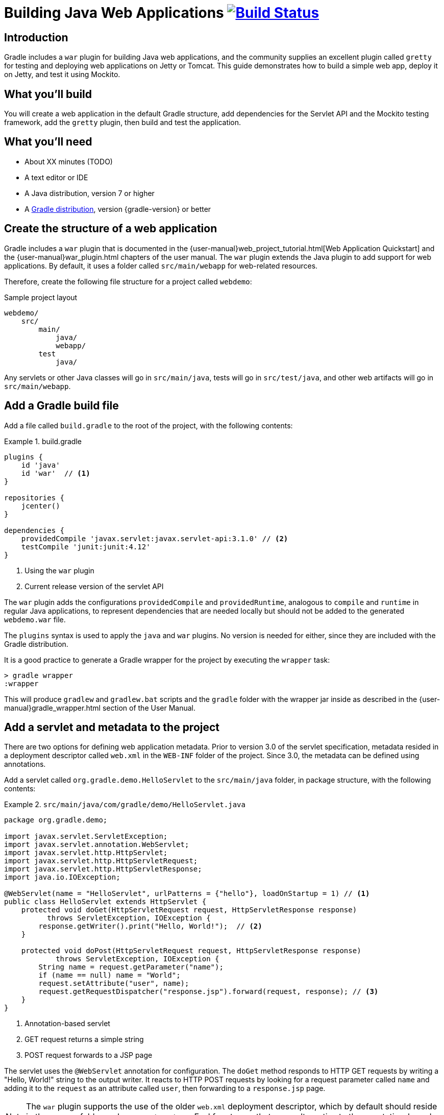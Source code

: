 = Building Java Web Applications image:https://travis-ci.org/{repo-path}.svg?branch=master["Build Status", link="https://travis-ci.org/{repo-path}"]

== Introduction

Gradle includes a `war` plugin for building Java web applications, and the community supplies an excellent plugin called `gretty` for testing and deploying web applications on Jetty or Tomcat. This guide demonstrates how to build a simple web app, deploy it on Jetty, and test it using Mockito.

== What you'll build

You will create a web application in the default Gradle structure, add dependencies for the Servlet API and the Mockito testing framework, add the `gretty` plugin, then build and test the application.

== What you'll need

* About XX minutes (TODO)
* A text editor or IDE
* A Java distribution, version 7 or higher
* A https://gradle.org/install[Gradle distribution], version {gradle-version} or better

== Create the structure of a web application

Gradle includes a `war` plugin that is documented in the  {user-manual}web_project_tutorial.html[Web Application Quickstart] and the {user-manual}war_plugin.html chapters of the user manual. The `war` plugin extends the Java plugin to add support for web applications. By default, it uses a folder called `src/main/webapp` for web-related resources.

Therefore, create the following file structure for a project called `webdemo`:

.Sample project layout
----
webdemo/
    src/
        main/
            java/
            webapp/
        test
            java/
----

Any servlets or other Java classes will go in `src/main/java`, tests will go in `src/test/java`, and other web artifacts will go in `src/main/webapp`.

== Add a Gradle build file

Add a file called `build.gradle` to the root of the project, with the following contents:

.build.gradle
====
[source,groovy]
----
plugins {
    id 'java'
    id 'war'  // <1>
}

repositories {
    jcenter()
}

dependencies {
    providedCompile 'javax.servlet:javax.servlet-api:3.1.0' // <2>
    testCompile 'junit:junit:4.12'
}
----
<1> Using the `war` plugin
<2> Current release version of the servlet API
====

The `war` plugin adds the configurations `providedCompile` and `providedRuntime`, analogous to `compile` and `runtime` in regular Java applications, to represent dependencies that are needed locally but should not be added to the generated `webdemo.war` file.

The `plugins` syntax is used to apply the `java` and `war` plugins. No version is needed for either, since they are included with the Gradle distribution.

It is a good practice to generate a Gradle wrapper for the project by executing the `wrapper` task:

----
> gradle wrapper
:wrapper
----

This will produce `gradlew` and `gradlew.bat` scripts and the `gradle` folder with the wrapper jar inside as described in the {user-manual}gradle_wrapper.html section of the User Manual.

== Add a servlet and metadata to the project

There are two options for defining web application metadata. Prior to version 3.0 of the servlet specification, metadata resided in a deployment descriptor called `web.xml` in the `WEB-INF` folder of the project. Since 3.0, the metadata can be defined using annotations.

Add a servlet called `org.gradle.demo.HelloServlet` to the `src/main/java` folder, in package structure, with the following contents:

.`src/main/java/com/gradle/demo/HelloServlet.java`
====
[source,java]
----
package org.gradle.demo;

import javax.servlet.ServletException;
import javax.servlet.annotation.WebServlet;
import javax.servlet.http.HttpServlet;
import javax.servlet.http.HttpServletRequest;
import javax.servlet.http.HttpServletResponse;
import java.io.IOException;

@WebServlet(name = "HelloServlet", urlPatterns = {"hello"}, loadOnStartup = 1) // <1>
public class HelloServlet extends HttpServlet {
    protected void doGet(HttpServletRequest request, HttpServletResponse response)
          throws ServletException, IOException {
        response.getWriter().print("Hello, World!");  // <2>
    }

    protected void doPost(HttpServletRequest request, HttpServletResponse response)
            throws ServletException, IOException {
        String name = request.getParameter("name");
        if (name == null) name = "World";
        request.setAttribute("user", name);
        request.getRequestDispatcher("response.jsp").forward(request, response); // <3>
    }
}
----
<1> Annotation-based servlet
<2> GET request returns a simple string
<3> POST request forwards to a JSP page
====

The servlet uses the `@WebServlet` annotation for configuration. The `doGet` method responds to HTTP GET requests by writing a "Hello, World!" string to the output writer. It reacts to HTTP POST requests by looking for a request parameter called `name` and adding it to the `request` as an attribute called `user`, then forwarding to a `response.jsp` page.

NOTE: The `war` plugin supports the use of the older `web.xml` deployment descriptor, which by default should reside in the `WEB-INF` folder under `src/main/webapp`. Feel free to use that as an alternative to the annotation-based approach.

You now have a simple servlet that responds to HTTP GET and POST requests.

== Add JSP pages to the demo application

Add an index page to the root of the application by creating the file `index.html` in the `src/main/webapp` folder, with the following contents:

.`src/main/webapp/index.html`
====
[source,html]
----
<html>
    <head>
        <title>Web Demo</title>
    </head>
    <body>
        <p>Say <a href="hello">Hello</a></p> // <1>

        <form method="post" action="hello">  // <2>
            <h2>Name:</h2>
            <input type="text" id="say-hello-text-input" name="name" />
            <input type="submit" id="say-hello-button" value="Say Hello" />
        </form>
    </body>
</html>
----
<1> Link submits GET request
<2> Form uses POST request
====

The `index.html` page uses a link to submit an HTTP GET request to the servlet, and a form to submit an HTTP POST request. The form contains a text field called `name`, which is accessed by the servlet in its `doPost` method.

In its `doPost` method, the servlet forwards control to another JSP page called `response.jsp`. Therefore define a file of that name inside `src/main/webapp` with the following contents:

.`src/main/webapp/response.jsp`
====
[source,html]
----
<%@ page contentType="text/html;charset=UTF-8" language="java" %>
<html>
    <head>
        <title>Hello Page</title>
    </head>
    <body>
        <h2>Hello, ${user}!</h2>
    </body>
</html>
----
====

The `response` page accessed the `user` variable from the request and renders it inside an `h2` tag.

== Add the `gretty` plugin and run the app

The `gretty` plugin is an outstanding community-supported plugin that can be found in the Gradle plugin repository at `https://plugins.gradle.org/plugin/org.akhikhl.gretty`. The plugin makes it easy to run or test webapps on either Jetty or Tomcat.

Add it to our project by adding the following line to the `plugins` block inside `build.gradle`.

.Updating `build.gradle` to add `gretty`
====
[source,groovy]
----
plugins {
    id 'java'
    id 'war'
    id 'org.akhikhl.gretty' version '1.4.2' // <1>
}
----
<1> Adding the `gretty` plugin
====

The `gretty` plugin adds a large number of tasks to the application, useful for running or testing in Jetty or Tomcat environments. Now you can build and deploy the app to the default (Jetty) container by using the `appRun` task.

.Executing the `appRun` task
====
----
> ./gradlew appRun
:prepareInplaceWebAppFolder
:createInplaceWebAppFolder UP-TO-DATE
:compileJava
:processResources UP-TO-DATE
:classes
:prepareInplaceWebAppClasses
:prepareInplaceWebApp
:appRun
12:25:13 INFO  Jetty 9.2.15.v20160210 started and listening on port 8080
12:25:13 INFO  webdemo runs at:
12:25:13 INFO    http://localhost:8080/webdemo
Press any key to stop the server. // <1>
> Building 87% > :appRun

BUILD SUCCESSFUL
----
<1> Waits for any keypress
====

You can now access the web app at http://localhost:8080/webdemo and either click on the link to execute a GET request or submit the form to execute a POST request.

== Unit test the servlet using Mockito

The open source http://site.mockito.org/[Mockito framework] makes it easy to unit test Java applications. Add the Mockito dependency to the `build.gradle` file under the `testCompile` configuration.

.Adding the Mockito library to `build.gradle`
====
[source,groovy]
----
// ... from earlier ...

dependencies {
    providedCompile 'javax.servlet:javax.servlet-api:3.1.0'
    testCompile 'junit:junit:4.12'
    testCompile 'org.mockito:mockito-core:2.7.19'  // <1>
}
----
<1> Adding Mockito
====

To unit test the servlet, create a Java class called `org.gradle.demo.HelloServletTest` in the `src/test/java` directory, with the following contents:

.`src/test/java/org/gradle/demo/HelloServletTest.java`
====
[source,java]
----
package org.gradle.demo;

import org.junit.Before;
import org.junit.Test;
import org.mockito.Mock;
import org.mockito.MockitoAnnotations;

import javax.servlet.RequestDispatcher;
import javax.servlet.http.HttpServletRequest;
import javax.servlet.http.HttpServletResponse;
import java.io.PrintWriter;
import java.io.StringWriter;

import static org.junit.Assert.assertEquals;
import static org.mockito.Mockito.*;

public class HelloServletTest {
    @Mock private HttpServletRequest request;
    @Mock private HttpServletResponse response;
    @Mock private RequestDispatcher requestDispatcher;

    @Before
    public void setUp() throws Exception {
        MockitoAnnotations.initMocks(this);
    }

    @Test
    public void doGet() throws Exception {
        StringWriter stringWriter = new StringWriter();
        PrintWriter printWriter = new PrintWriter(stringWriter);

        when(response.getWriter()).thenReturn(printWriter);

        new HelloServlet().doGet(request, response);

        assertEquals("Hello, World!", stringWriter.toString());
    }

    @Test
    public void doPostWithoutName() throws Exception {
        when(request.getRequestDispatcher("response.jsp"))
            .thenReturn(requestDispatcher);

        new HelloServlet().doPost(request, response);

        verify(request).setAttribute("user", "World");
        verify(requestDispatcher).forward(request,response);
    }

    @Test
    public void doPostWithName() throws Exception {
        when(request.getParameter("name")).thenReturn("Dolly");
        when(request.getRequestDispatcher("response.jsp"))
            .thenReturn(requestDispatcher);

        new HelloServlet().doPost(request, response);

        verify(request).setAttribute("user", "Dolly");
        verify(requestDispatcher).forward(request,response);
    }
}
----
====

The test creates mock objects for the `HttpServletRequest`, `HttpServletResponse`, and `RequestDispatcher` classes. For the `doGet` test, a `PrintWriter` that uses a `StringWriter` is created, and the mock request object is configured to return it when the `getWriter` method is invoked. After calling the `doGet` method, the test checks that the returned string is correct.

For the post requests, the mock request is configured to return a given name if present or null otherwise, and the `getRequestDispatcher` method returns the associated mock object. Calling the `doPost` method executes the request. Mockito then verifies that the `setAttribute` method was invoked on the mock response with the proper arguments and that the `forward` method was called on the request dispatcher.

You can now test the servlet using Gradle with the `test` task (or any task, like `build`, that depends on it).

----
> ./gradlew build
:compileJava UP-TO-DATE
:processResources UP-TO-DATE
:classes UP-TO-DATE
:war
:assemble
:compileTestJava
:processTestResources UP-TO-DATE
:testClasses
:test
:check
:build

BUILD SUCCESSFUL
----

The test output can be accessed from `build/reports/tests/test/index.html` in the usual manner. You should get a result similar to:

image::test-results.png[]

== Add a functional test

The `gretty` plugin combines with Gradle to make it easy to add functional tests to web applications. To do so, add the following lines to your `build.gradle` file:

.Gretty additions to `build.gradle` for functional testing
====
[source,groovy]
----
gretty {  // <1>
    integrationTestTask = 'intTest'
}

task intTest(type: Test) {}

// ... rest from before ...
dependencies {
    // ... existing dependencies ...
    testCompile 'io.github.bonigarcia:webdrivermanager:1.6.1' // <2>
    testCompile 'org.seleniumhq.selenium:selenium-java:3.3.1' // <3>
}
----
<1> Tell gretty which task needs the server
<2> Automatically installs browser drivers
<3> Uses Selenium for functional tests
====

The `gretty` plugin needs to know which task requires a start and stop of the server, and here that task is arbitrarily called `intTest`.

http://www.seleniumhq.org[Selenium] is a popular open-source API for writing functional tests. Version 2.0 is based on the WebDriver API. Recent versions require testers to download and install a version of WebDriver for their browser, which can be tedious and hard to automate. The https://github.com/bonigarcia/webdrivermanager[WebDriverManager] project makes it easy to let Gradle handle that process for you.

Add the following functional test to your project, in the `src/test/java` directory:

.`src/test/java/org/gradle/demo/HelloServletFunctionalTest.java`
====
[source,java]
----
package org.gradle.demo;

import io.github.bonigarcia.wdm.ChromeDriverManager;
import org.junit.After;
import org.junit.Before;
import org.junit.BeforeClass;
import org.junit.Test;
import org.openqa.selenium.By;
import org.openqa.selenium.WebDriver;
import org.openqa.selenium.chrome.ChromeDriver;

import static org.junit.Assert.assertEquals;

public class HelloServletFunctionalTest {
    private WebDriver driver;

    @BeforeClass
    public static void setupClass() {
        ChromeDriverManager.getInstance().setup(); // <1>
    }

    @Before
    public void setUp() {
        driver = new ChromeDriver();               // <2>
    }

    @After
    public void tearDown() {
        if (driver != null)
            driver.quit();                         // <3>
    }

    @Test
    public void sayHello() throws Exception {      // <4>
        // given
        driver.get("http://localhost:8080/webdemo");

        // when
        driver.findElement(By.id("say-hello-text-input")).sendKeys("Dolly");
        driver.findElement(By.id("say-hello-button")).click();

        // then
        assertEquals("Hello Page", driver.getTitle());
        assertEquals("Hello, Dolly!", driver.findElement(By.tagName("h2")).getText());
    }
}
----
<1> Downloads and installs browser driver, if necessary
<2> Start the browser automation
<3> Shut down the browser when done
<4> Run the functional test using the Selenium API
====

The WebDriverManager portion of this test checks for the latest version of the binary, and downloads and installs it if it is not present. Then the `sayHello` test method drives a Chrome browser to the root of our application, fills in the input text field, clicks the button, and verifies the title of the destination page and that the `h2` tag contains the expected string.

The WebDriverManager system supports Chrome, Opera, Internet Explorer, Microsoft Edge, PhantomJS, and Firefox. Check the project documentation for more details.

== Run the functional test

Run the test using the `intTest` task:

----
> ./gradlew intTest
:prepareInplaceWebAppFolder UP-TO-DATE
:createInplaceWebAppFolder UP-TO-DATE
:compileJava
:processResources UP-TO-DATE
:classes
:prepareInplaceWebAppClasses
:prepareInplaceWebApp
:compileTestJava
:processTestResources UP-TO-DATE
:testClasses
:appBeforeIntegrationTest
16:38:33 INFO  Jetty 9.2.15.v20160210 started and listening on port 8080
16:38:33 INFO  webdemo runs at:
16:38:33 INFO    http://localhost:8080/webdemo
:intTest
:appAfterIntegrationTest
Server stopped.

BUILD SUCCESSFUL
----

The `gretty` plugin starts up an embedded version of Jetty 9 on the default port, executes the tests, and shuts down the server. If you watch, you'll see the Selenium system open a new browser, access the site, complete the form, click the button, check the new page, and finally shut down the browser.

There is one remaining problem. If you simply run the `test` task, the server does not start and the integration test therefore fails. This can be fixed in a variety of ways, but the easiest is to tell `gretty` to start the server whenever you run tests.

Change the `build.gradle` file to be:

.Make gretty start the server on tests
====
[source,groovy]
----
gretty {
    integrationTestTask = 'test' // <1>
}

// task intTest(type: Test) {}   // <2>

// ... rest from before ...
----
<1> Start server on all tests
<2> No longer need separate task
====

Integration tests are often handled by creating a separate source set and dedicated tasks, but that is beyond the scope of this guide. See the gretty documentation for details.

== Summary

In this guide, you learned how to:

* Use the `war` plugin in Gradle builds to define a web application
* Add a servlet and JSP pages to a web app
* Use the `gretty` plugin to deploy the application
* Unit test a servlet using the Mockito framework
* Functionally test the web app using `gretty` and Selenium

== Next steps

Gretty is a very powerful API. See the documentation at http://akhikhl.github.io/gretty-doc/ for details. Further details about Selenium can be found at http://www.seleniumhq.org, and more about the WebDriverManager system is available at https://github.com/bonigarcia/webdrivermanager .

If you are interested in functional testing, check out the open source http://www.gebish.org[Geb] library, which provides a powerful Groovy DSL for browser automation that rests on top of Selenium and WebDriver.
